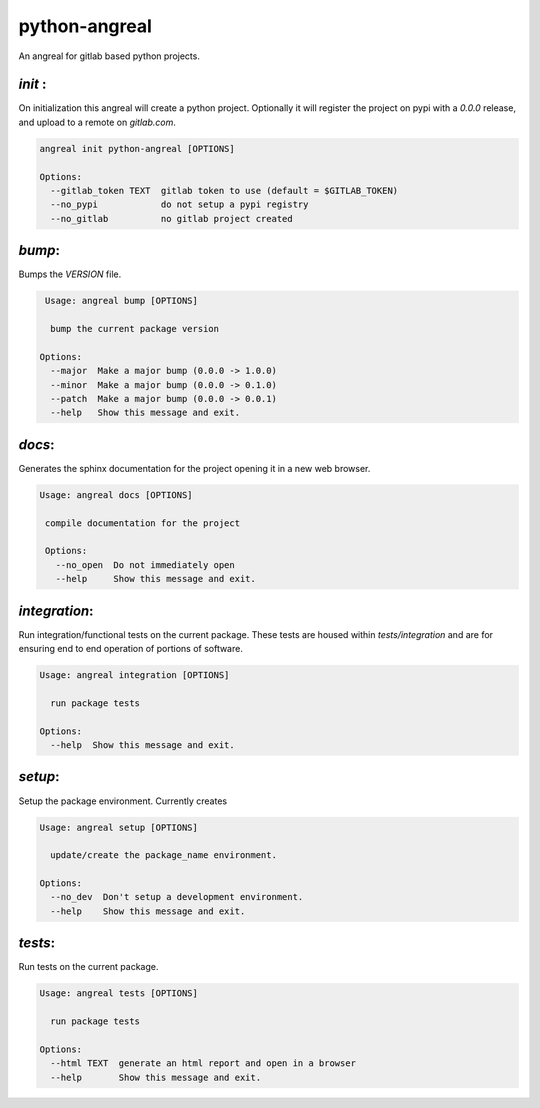 python-angreal
==============

An angreal for gitlab based python projects.


`init` :
---------

On initialization this angreal will create a python project. Optionally it will register the project
on pypi with a `0.0.0` release, and upload to a remote on `gitlab.com`.

.. code-block:: bash

    angreal init python-angreal [OPTIONS]

    Options:
      --gitlab_token TEXT  gitlab token to use (default = $GITLAB_TOKEN)
      --no_pypi            do not setup a pypi registry
      --no_gitlab          no gitlab project created






`bump`:
--------
Bumps the `VERSION` file.

.. code-block:: bash

     Usage: angreal bump [OPTIONS]

      bump the current package version

    Options:
      --major  Make a major bump (0.0.0 -> 1.0.0)
      --minor  Make a major bump (0.0.0 -> 0.1.0)
      --patch  Make a major bump (0.0.0 -> 0.0.1)
      --help   Show this message and exit.


`docs`:
--------

Generates the sphinx documentation for the project opening it in a new web browser.


.. code-block:: bash

   Usage: angreal docs [OPTIONS]

    compile documentation for the project

    Options:
      --no_open  Do not immediately open
      --help     Show this message and exit.

`integration`:
--------------

Run integration/functional tests on the current package. These tests are housed
within `tests/integration` and are for ensuring end to end operation of portions
of software.

.. code-block:: bash

    Usage: angreal integration [OPTIONS]

      run package tests

    Options:
      --help  Show this message and exit.

`setup`:
--------

Setup the package environment. Currently creates

.. code-block:: bash

    Usage: angreal setup [OPTIONS]

      update/create the package_name environment.

    Options:
      --no_dev  Don't setup a development environment.
      --help    Show this message and exit.


`tests`:
---------

Run tests on the current package.

.. code-block:: bash

    Usage: angreal tests [OPTIONS]

      run package tests

    Options:
      --html TEXT  generate an html report and open in a browser
      --help       Show this message and exit.
